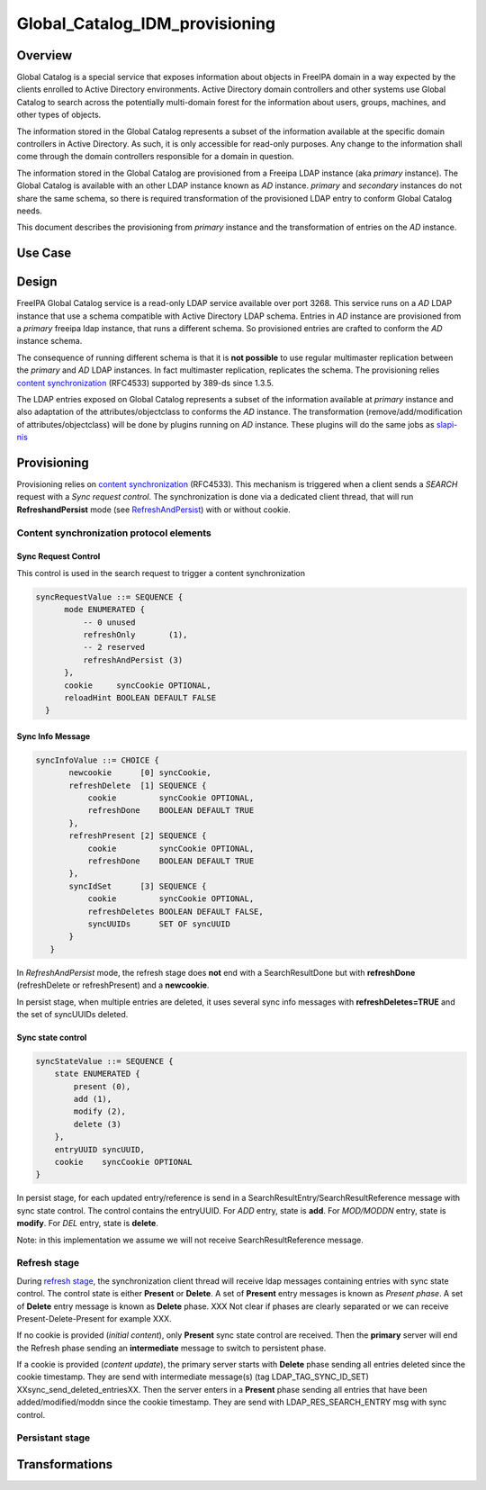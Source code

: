 Global_Catalog_IDM_provisioning
===============================

Overview
--------

Global Catalog is a special service that exposes information about
objects in FreeIPA domain in a way expected by the clients enrolled to
Active Directory environments. Active Directory domain controllers and
other systems use Global Catalog to search across the potentially
multi-domain forest for the information about users, groups, machines,
and other types of objects.

The information stored in the Global Catalog represents a subset of the
information available at the specific domain controllers in Active
Directory. As such, it is only accessible for read-only purposes. Any
change to the information shall come through the domain controllers
responsible for a domain in question.

The information stored in the Global Catalog are provisioned from a
Freeipa LDAP instance (aka *primary* instance). The Global Catalog is
available with an other LDAP instance known as *AD* instance. *primary*
and *secondary* instances do not share the same schema, so there is
required transformation of the provisioned LDAP entry to conform Global
Catalog needs.

This document describes the provisioning from *primary* instance and the
transformation of entries on the *AD* instance.



Use Case
--------

Design
------

FreeIPA Global Catalog service is a read-only LDAP service available
over port 3268. This service runs on a *AD* LDAP instance that use a
schema compatible with Active Directory LDAP schema. Entries in *AD*
instance are provisioned from a *primary* freeipa ldap instance, that
runs a different schema. So provisioned entries are crafted to conform
the *AD* instance schema.

The consequence of running different schema is that it is **not
possible** to use regular multimaster replication between the *primary*
and *AD* LDAP instances. In fact multimaster replication, replicates the
schema. The provisioning relies `content
synchronization <http://www.port389.org/docs/389ds/design/content-synchronization-plugin.html>`__
(RFC4533) supported by 389-ds since 1.3.5.

The LDAP entries exposed on Global Catalog represents a subset of the
information available at *primary* instance and also adaptation of the
attributes/objectclass to conforms the *AD* instance. The transformation
(remove/add/modification of attributes/objectclass) will be done by
plugins running on *AD* instance. These plugins will do the same jobs as
`slapi-nis <https://git.fedorahosted.org/cgit/slapi-nis.git/tree/doc/format-specifiers.txt>`__

Provisioning
----------------------------------------------------------------------------------------------

Provisioning relies on `content
synchronization <http://www.port389.org/docs/389ds/design/content-synchronization-plugin.html>`__
(RFC4533). This mechanism is triggered when a client sends a *SEARCH*
request with a *Sync request control*. The synchronization is done via a
dedicated client thread, that will run **RefreshandPersist** mode (see
`RefreshAndPersist <https://tools.ietf.org/html/rfc4533#page-16>`__)
with or without cookie.



Content synchronization protocol elements
^^^^^^^^^^^^^^^^^^^^^^^^^^^^^^^^^^^^^^^^^



Sync Request Control
''''''''''''''''''''

This control is used in the search request to trigger a content
synchronization

.. code-block:: text

       syncRequestValue ::= SEQUENCE {
             mode ENUMERATED {
                 -- 0 unused
                 refreshOnly       (1),
                 -- 2 reserved
                 refreshAndPersist (3)
             },
             cookie     syncCookie OPTIONAL,
             reloadHint BOOLEAN DEFAULT FALSE
         }



Sync Info Message
'''''''''''''''''

.. code-block:: text

      syncInfoValue ::= CHOICE {
             newcookie      [0] syncCookie,
             refreshDelete  [1] SEQUENCE {
                 cookie         syncCookie OPTIONAL,
                 refreshDone    BOOLEAN DEFAULT TRUE
             },
             refreshPresent [2] SEQUENCE {
                 cookie         syncCookie OPTIONAL,
                 refreshDone    BOOLEAN DEFAULT TRUE
             },
             syncIdSet      [3] SEQUENCE {
                 cookie         syncCookie OPTIONAL,
                 refreshDeletes BOOLEAN DEFAULT FALSE,
                 syncUUIDs      SET OF syncUUID
             }
         }

In *RefreshAndPersist* mode, the refresh stage does **not** end with a
SearchResultDone but with **refreshDone** (refreshDelete or
refreshPresent) and a **newcookie**.

In persist stage, when multiple entries are deleted, it uses several
sync info messages with **refreshDeletes=TRUE** and the set of syncUUIDs
deleted.



Sync state control
''''''''''''''''''

.. code-block:: text

         syncStateValue ::= SEQUENCE {
             state ENUMERATED {
                 present (0),
                 add (1),
                 modify (2),
                 delete (3)
             },
             entryUUID syncUUID,
             cookie    syncCookie OPTIONAL
         }

In persist stage, for each updated entry/reference is send in a
SearchResultEntry/SearchResultReference message with sync state control.
The control contains the entryUUID. For *ADD* entry, state is **add**.
For *MOD/MODDN* entry, state is **modify**. For *DEL* entry, state is
**delete**.

Note: in this implementation we assume we will not receive
SearchResultReference message.



Refresh stage
^^^^^^^^^^^^^

During `refresh
stage <http://www.port389.org/docs/389ds/design/content-synchronization-plugin.html#refresh-only-cookie-present>`__,
the synchronization client thread will receive ldap messages containing
entries with sync state control. The control state is either **Present**
or **Delete**. A set of **Present** entry messages is known as *Present
phase*. A set of **Delete** entry message is known as **Delete** phase.
XXX Not clear if phases are clearly separated or we can receive
Present-Delete-Present for example XXX.

If no cookie is provided (*initial content*), only **Present** sync
state control are received. Then the **primary** server will end the
Refresh phase sending an **intermediate** message to switch to
persistent phase.

If a cookie is provided (*content update*), the primary server starts
with **Delete** phase sending all entries deleted since the cookie
timestamp. They are send with intermediate message(s) (tag
LDAP_TAG_SYNC_ID_SET) XXsync_send_deleted_entriesXX. Then the server
enters in a **Present** phase sending all entries that have been
added/modified/moddn since the cookie timestamp. They are send with
LDAP_RES_SEARCH_ENTRY msg with sync control.



Persistant stage
^^^^^^^^^^^^^^^^

Transformations
----------------------------------------------------------------------------------------------